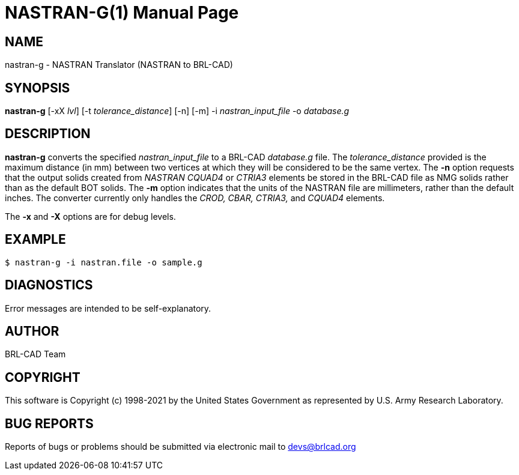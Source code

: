 = NASTRAN-G(1)
ifndef::site-gen-antora[:doctype: manpage]
:man manual: User Commands
:man source: BRL-CAD
:page-role: manpage

== NAME

nastran-g - NASTRAN Translator (NASTRAN to BRL-CAD)

== SYNOPSIS

*nastran-g* [-xX _lvl_] [-t _tolerance_distance_] [-n] [-m] -i _nastran_input_file_ -o _database.g_

== DESCRIPTION

[cmd]*nastran-g* converts the specified _nastran_input_file_ to a
BRL-CAD _database.g_ file. The _tolerance_distance_ provided is the
maximum distance (in mm) between two vertices at which they will be
considered to be the same vertex. The [opt]*-n* option requests that
the output solids created from _NASTRAN CQUAD4_ or _CTRIA3_ elements
be stored in the BRL-CAD file as NMG solids rather than as the default
BOT solids. The [opt]*-m* option indicates that the units of the
NASTRAN file are millimeters, rather than the default inches. The
converter currently only handles the _CROD, CBAR, CTRIA3,_ and
_CQUAD4_ elements.

The [opt]*-x* and [opt]*-X* options are for debug levels. 

== EXAMPLE

....
$ nastran-g -i nastran.file -o sample.g
....

== DIAGNOSTICS

Error messages are intended to be self-explanatory.

== AUTHOR

BRL-CAD Team

== COPYRIGHT

This software is Copyright (c) 1998-2021 by the United States
Government as represented by U.S. Army Research Laboratory.

== BUG REPORTS

Reports of bugs or problems should be submitted via electronic mail to
mailto:devs@brlcad.org[]
